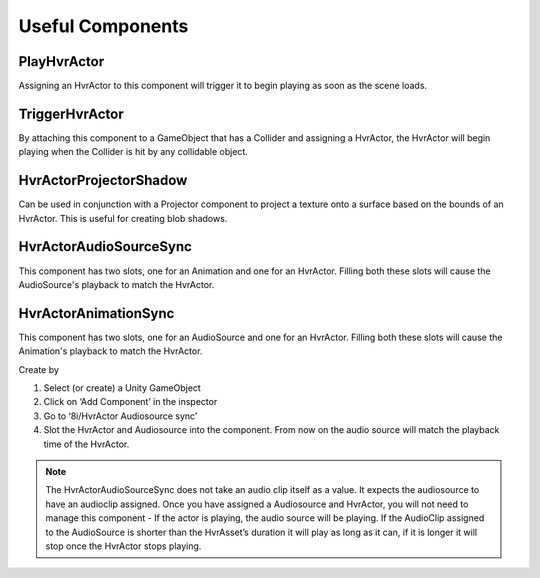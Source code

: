 Useful Components
=================

PlayHvrActor
------------

Assigning an HvrActor to this component will trigger it to begin playing as soon as the scene loads.

TriggerHvrActor
---------------

By attaching this component to a GameObject that has a Collider and assigning a HvrActor, the HvrActor will begin playing when the Collider is hit by any collidable object.

HvrActorProjectorShadow
-----------------------

Can be used in conjunction with a Projector component to project a texture onto a surface based on the bounds of an HvrActor. This is useful for creating blob shadows.

HvrActorAudioSourceSync
-----------------------

This component has two slots, one for an Animation and one for an HvrActor. Filling both these slots will cause the AudioSource's playback to match the HvrActor.

HvrActorAnimationSync
-----------------------

This component has two slots, one for an AudioSource and one for an HvrActor. Filling both these slots will cause the Animation's playback to match the HvrActor.

Create by

1. Select (or create) a Unity GameObject
2. Click on ‘Add Component’ in the inspector
3. Go to ‘8i/HvrActor Audiosource sync’
4. Slot the HvrActor and Audiosource into the component. From now on the audio source will match the playback time of the HvrActor.

.. note::
	The HvrActorAudioSourceSync does not take an audio clip itself as a value. It expects the audiosource to have an audioclip assigned. Once you have assigned a Audiosource and HvrActor, you will not need to manage this component - If the actor is playing, the audio source will be playing. If the AudioClip assigned to the AudioSource is shorter than the HvrAsset’s duration it will play as long as it can, if it is longer it will stop once the HvrActor stops playing.
